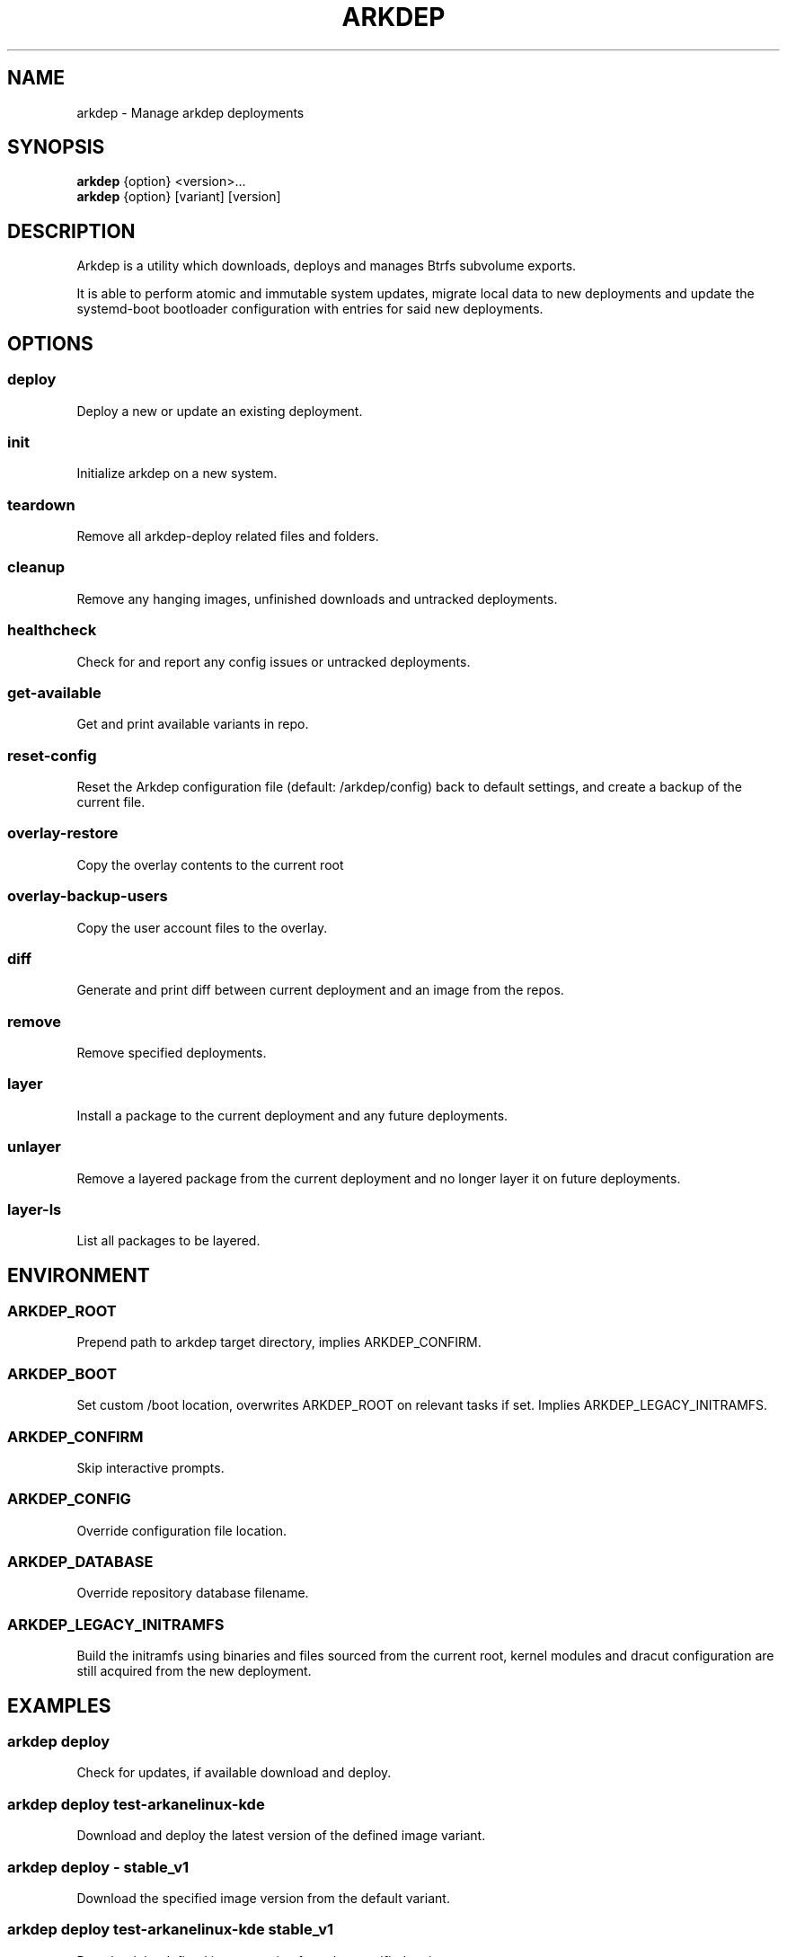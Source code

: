 .TH ARKDEP 8 "21 April 2024"
.SH NAME
arkdep - Manage arkdep deployments
.SH SYNOPSIS
\fBarkdep\fR {option} <version>...
.br
\fBarkdep\fR {option} [variant] [version]
.SH DESCRIPTION
Arkdep is a utility which downloads, deploys and manages Btrfs subvolume exports.

It is able to perform atomic and immutable system updates, migrate local data to new deployments and update the systemd-boot bootloader configuration with entries for said new deployments.
.SH OPTIONS
.SS deploy
Deploy a new or update an existing deployment.
.SS init
Initialize arkdep on a new system.
.SS teardown
Remove all arkdep-deploy related files and folders.
.SS cleanup
Remove any hanging images, unfinished downloads and untracked deployments.
.SS healthcheck
Check for and report any config issues or untracked deployments.
.SS get-available
Get and print available variants in repo.
.SS reset-config
Reset the Arkdep configuration file (default: /arkdep/config) back to default settings, and create a backup of the current file.
.SS overlay-restore
Copy the overlay contents to the current root
.SS overlay-backup-users
Copy the user account files to the overlay.
.SS diff
Generate and print diff between current deployment and an image from the repos.
.SS remove
Remove specified deployments.
.SS layer
Install a package to the current deployment and any future deployments.
.SS unlayer
Remove a layered package from the current deployment and no longer layer it on future deployments.
.SS layer-ls
List all packages to be layered.
.SH ENVIRONMENT
.SS ARKDEP_ROOT
Prepend path to arkdep target directory, implies ARKDEP_CONFIRM.
.SS ARKDEP_BOOT
Set custom /boot location, overwrites ARKDEP_ROOT on relevant tasks if set. Implies ARKDEP_LEGACY_INITRAMFS.
.SS ARKDEP_CONFIRM
Skip interactive prompts.
.SS ARKDEP_CONFIG
Override configuration file location.
.SS ARKDEP_DATABASE
Override repository database filename.
.SS ARKDEP_LEGACY_INITRAMFS
Build the initramfs using binaries and files sourced from the current root, kernel modules and dracut configuration are still acquired from the new deployment.
.SH EXAMPLES
.SS arkdep deploy
Check for updates, if available download and deploy.
.SS arkdep deploy test-arkanelinux-kde
Download and deploy the latest version of the defined image variant.
.SS arkdep deploy - stable_v1
Download the specified image version from the default variant.
.SS arkdep deploy test-arkanelinux-kde stable_v1
Download the defined image version from the specified variant.
.SS arkdep deploy cache stable_v1
Deploy an image from the local cache skipping database download and checksum check.
.SS arkdep remove stable_v1
Remove the defined deployment.
.SS arkdep diff
Generate diff between currently active deployment and latest version of the default variant.
.SS arkdep diff test-arkanelinux-kde
Generate diff between current deployment and latest version of the specified variant.
.SS arkdep diff test-arkanelinux-kde aabbcc123
Generate diff between current version and a defined version of a specified variant.
